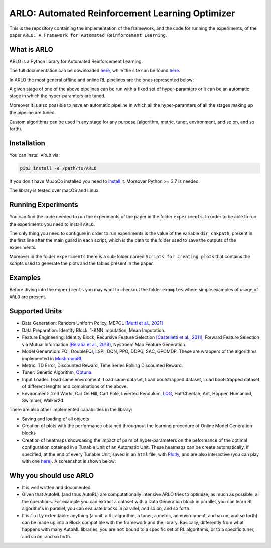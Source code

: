 **********
ARLO: Automated Reinforcement Learning Optimizer
**********

This is the repository containing the implementation of the framework, and the code for running the experiments, of the 
paper ``ARLO: A Framework for Automated Reinforcement Learning``.

What is ARLO
============
ARLO is a Python library for Automated Reinforcement Learning.

The full documentation can be downloaded `here <https://github.com/arlo-lib/ARLO/blob/main/resources/ARLO_documentation.pdf>`_, 
while the site can be found `here <https://arlo-lib.github.io/arlo-lib/>`_.

In ARLO the most general offline and online RL pipelines are the ones represented below:

.. image:: resources/pipelines.png
   :scale: 55 %   
   
A given stage of one of the above pipelines can be run with a fixed set of hyper-paramters or it can be an automatic stage in 
which the hyper-paramters are tuned. 

Moreover it is also possible to have an automatic pipeline in which all the hyper-paramters of all the stages making up the 
pipeline are tuned.

Custom algorithms can be used in any stage for any purpose (algorithm, metric, tuner, environment, and so on, and so forth).
      
Installation
============
You can install ``ARLO`` via: 

.. code:: shell

    pip3 install -e /path/to/ARLO

If you don't have MuJoCo installed you need to `install <https://mujoco.org/download>`_ it. 
Moreover Python >= 3.7 is needed.

The library is tested over macOS and Linux.

Running Experiments
===================
You can find the code needed to run the experiments of the paper in the folder ``experiments``. In order to be able to run the
experiments you need to install ``ARLO``. 

The only thing you need to configure in order to run experiments is the value of the variable ``dir_chkpath``, present in the first line
after the main guard in each script, which is the path to the folder used to save the outputs of the experiments. 

Moreover in the folder ``experiments`` there is a sub-folder named ``Scripts for creating plots`` that contains the scripts used to 
generate the plots and the tables present in the paper.

Examples
========
Before diving into the ``experiments`` you may want to checkout the folder ``examples`` where simple examples of usage of ``ARLO``
are present.

Supported Units
================
* Data Generation: Random Uniform Policy, MEPOL `[Mutti et al., 2021] <https://github.com/muttimirco/mepol/tree/303fb69d90e03cbb45a4619c1ed3843735f640ba>`_

* Data Preparation: Identity Block, 1-KNN Imputation, Mean Imputation.

* Feature Engineering: Identity Block, Recursive Feature Selection `[Castelletti et al., 2011] <https://re.public.polimi.it/retrieve/handle/11311/635835/161137/Castelletti%20et%20al._Unknown_Tree-based%20Variable%20Selection%20for%20Dimensionality%20Reduction%20of%20Large-scale%20Control%20Systems.pdf>`_, 
  Forward Feature Selection via Mutual Information `[Beraha et al., 2019] <https://arxiv.org/abs/1907.07384>`_, 
  Nystroem Map Feature Generation.

* Model Generation: FQI, DoubleFQI, LSPI, DQN, PPO, DDPG, SAC, GPOMDP. These are wrappers of the algorithms implemented in
  `MushroomRL <https://github.com/MushroomRL/mushroom-rl>`_.

* Metric: TD Error, Discounted Reward, Time Series Rolling Discounted Reward.

* Tuner: Genetic Algorithm, `Optuna <https://github.com/optuna/optuna>`_.

* Input Loader: Load same environment, Load same dataset, Load bootstrapped dataset, Load bootstrapped dataset of different lenghts
  and combinations of the above.

* Environment: Grid World, Car On Hill, Cart Pole, Inverted Pendulum, 
  `LQG <https://github.com/T3p/potion/blob/master/potion/envs/lq.py>`_, HalfCheetah, Ant, Hopper, Humanoid, Swimmer, Walker2d.

There are also other implemented capabilities in the library: 

* Saving and loading of all objects

* Creation of plots with the performance obtained throughout the learning procedure of Online Model Generation blocks

* Creation of heatmaps showcasing the impact of pairs of hyper-parameters on the peformance of the optimal configuration obtained
  in a Tunable Unit of an Automatic Unit. These heatmaps can be create automatically, if specified, at the end of every Tunable 
  Unit, saved in an ``html`` file, with `Plotly <https://plotly.com>`_, and are also interactive (you can play with one 
  `here <https://arlo-lib.github.io/arlo-lib/plotly_heatmap_example.html>`_). A screenshot is shown below:

.. image:: resources/plotly_example.png
   :width: 700 
 
Why you should use ARLO
=======================
* It is well written and documented
 
* Given that AutoML (and thus AutoRL) are computationally intensive ARLO tries to optimize, as much as possible, all the operations. 
  For example you can extract a dataset with a Data Generation block in parallel, you can learn RL algorithms in parallel, you can 
  evaluate blocks in parallel, and so on, and so forth.
 
* It is ``fully`` extendable: anything (a unit, a RL algorithm, a tuner, a metric, an environment, and so on, and so forth) can be 
  made up into a Block compatible with the framework and the library.
  Basically, differently from what happens with many AutoML libraries, you are ``not`` bound to a specific set of RL algorithms, 
  or to a specific tuner, and so on, and so forth.